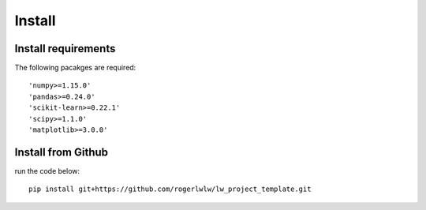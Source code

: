Install
=======

Install requirements
--------------------

The following pacakges are required::

    'numpy>=1.15.0'
    'pandas>=0.24.0'
    'scikit-learn>=0.22.1'
    'scipy>=1.1.0'
    'matplotlib>=3.0.0' 

Install from Github
--------------------

run the code below::

    pip install git+https://github.com/rogerlwlw/lw_project_template.git
